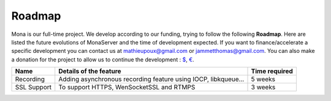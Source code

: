 
Roadmap
##############################

Mona is our full-time project. We develop according to our funding, trying to follow the following **Roadmap**.
Here are listed the future evolutions of MonaServer and the time of development expected.
If you want to finance/accelerate a specific development you can contact us at mathieupoux@gmail.com or jammetthomas@gmail.com.
You can also make a donation for the project to allow us to continue the development : `$`_, `€`_.

================================  ===================================================================  ================================
Name                              Details of the feature                                               Time required                            
================================  ===================================================================  ================================
Recording                         Adding asynchronous recording feature using IOCP, libkqueue...       5 weeks                                  
--------------------------------  -------------------------------------------------------------------  --------------------------------
SSL Support                       To support HTTPS, WenSocketSSL and RTMPS                             3 weeks                                   
================================  ===================================================================  ================================

.. _`$` : https://www.paypal.com/cgi-bin/webscr?cmd=_s-xclick&hosted_button_id=M24B32EH2GV3A
.. _`€` : https://www.paypal.com/cgi-bin/webscr?cmd=_s-xclick&hosted_button_id=QPWT9V67YWSGG